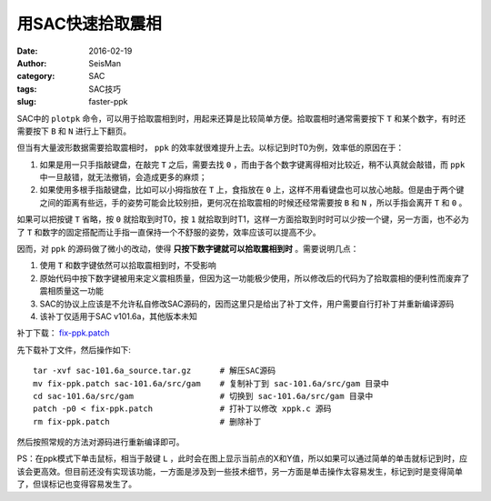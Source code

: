 用SAC快速拾取震相
#################

:date: 2016-02-19
:author: SeisMan
:category: SAC
:tags: SAC技巧
:slug: faster-ppk

SAC中的 ``plotpk`` 命令，可以用于拾取震相到时，用起来还算是比较简单方便。拾取震相时通常需要按下 ``T`` 和某个数字，有时还需要按下 ``B`` 和 ``N`` 进行上下翻页。

但当有大量波形数据需要拾取震相时， ``ppk`` 的效率就很难提升上去。以标记到时T0为例，效率低的原因在于：

#. 如果是用一只手指敲键盘，在敲完 ``T`` 之后，需要去找 ``0`` ，而由于各个数字键离得相对比较近，稍不认真就会敲错，而 ``ppk`` 中一旦敲错，就无法撤销，会造成更多的麻烦；
#. 如果使用多根手指敲键盘，比如可以小拇指放在 ``T`` 上，食指放在 ``0`` 上，这样不用看键盘也可以放心地敲。但是由于两个键之间的距离有些远，手的姿势可能会比较别扭，更何况在拾取震相的时候还经常需要按 ``B`` 和 ``N`` ，所以手指会离开 ``T`` 和 ``0`` 。

如果可以把按键 ``T`` 省略，按 ``0`` 就拾取到时T0，按 ``1`` 就拾取到时T1，这样一方面拾取到时时可以少按一个键，另一方面，也不必为了 ``T`` 和数字的固定搭配而让手指一直保持一个不舒服的姿势，效率应该可以提高不少。

因而，对 ``ppk`` 的源码做了微小的改动，使得 **只按下数字键就可以拾取震相到时** 。需要说明几点：

#. 使用 ``T`` 和数字键依然可以拾取震相到时，不受影响
#. 原始代码中按下数字键被用来定义震相质量，但因为这一功能极少使用，所以修改后的代码为了拾取震相的便利性而废弃了震相质量这一功能
#. SAC的协议上应该是不允许私自修改SAC源码的，因而这里只是给出了补丁文件，用户需要自行打补丁并重新编译源码
#. 该补丁仅适用于SAC v101.6a，其他版本未知

补丁下载： `fix-ppk.patch <http://7j1zxm.com1.z0.glb.clouddn.com/downloads/fix-ppk.patch>`_

先下载补丁文件，然后操作如下::

    tar -xvf sac-101.6a_source.tar.gz      # 解压SAC源码
    mv fix-ppk.patch sac-101.6a/src/gam    # 复制补丁到 sac-101.6a/src/gam 目录中
    cd sac-101.6a/src/gam                  # 切换到 sac-101.6a/src/gam 目录中
    patch -p0 < fix-ppk.patch              # 打补丁以修改 xppk.c 源码
    rm fix-ppk.patch                       # 删除补丁

然后按照常规的方法对源码进行重新编译即可。

PS：在ppk模式下单击鼠标，相当于敲键 ``L`` ，此时会在图上显示当前点的X和Y值，所以如果可以通过简单的单击就标记到时，应该会更高效。但目前还没有实现该功能，一方面是涉及到一些技术细节，另一方面是单击操作太容易发生，标记到时是变得简单了，但误标记也变得容易发生了。
